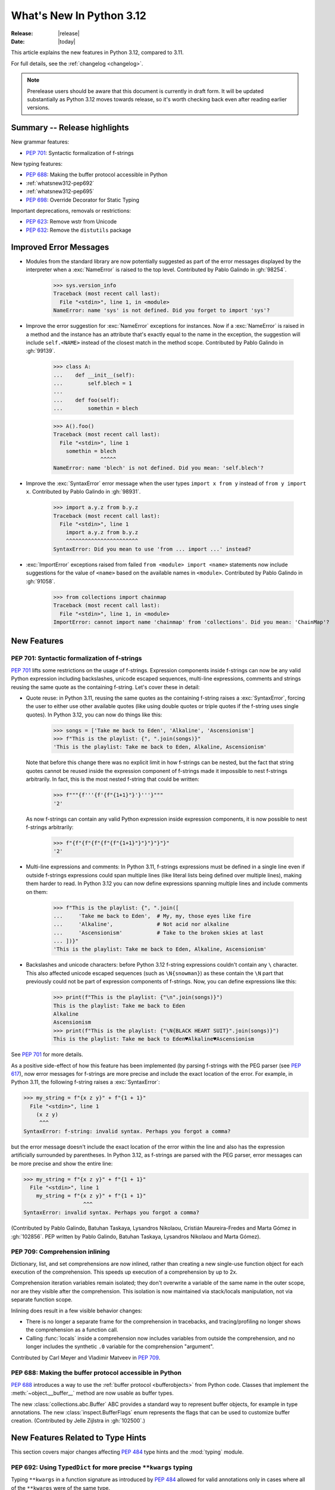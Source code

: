 
****************************
  What's New In Python 3.12
****************************

:Release: |release|
:Date: |today|

.. Rules for maintenance:

   * Anyone can add text to this document.  Do not spend very much time
   on the wording of your changes, because your text will probably
   get rewritten to some degree.

   * The maintainer will go through Misc/NEWS periodically and add
   changes; it's therefore more important to add your changes to
   Misc/NEWS than to this file.

   * This is not a complete list of every single change; completeness
   is the purpose of Misc/NEWS.  Some changes I consider too small
   or esoteric to include.  If such a change is added to the text,
   I'll just remove it.  (This is another reason you shouldn't spend
   too much time on writing your addition.)

   * If you want to draw your new text to the attention of the
   maintainer, add 'XXX' to the beginning of the paragraph or
   section.

   * It's OK to just add a fragmentary note about a change.  For
   example: "XXX Describe the transmogrify() function added to the
   socket module."  The maintainer will research the change and
   write the necessary text.

   * You can comment out your additions if you like, but it's not
   necessary (especially when a final release is some months away).

   * Credit the author of a patch or bugfix.   Just the name is
   sufficient; the e-mail address isn't necessary.

   * It's helpful to add the issue number as a comment:

   XXX Describe the transmogrify() function added to the socket
   module.
   (Contributed by P.Y. Developer in :gh:`12345`.)

   This saves the maintainer the effort of going through the VCS log when
   researching a change.

This article explains the new features in Python 3.12, compared to 3.11.

For full details, see the :ref:`changelog <changelog>`.

.. note::

   Prerelease users should be aware that this document is currently in draft
   form. It will be updated substantially as Python 3.12 moves towards release,
   so it's worth checking back even after reading earlier versions.


Summary -- Release highlights
=============================

.. This section singles out the most important changes in Python 3.12.
   Brevity is key.


.. PEP-sized items next.

New grammar features:

* :pep:`701`: Syntactic formalization of f-strings

New typing features:

* :pep:`688`: Making the buffer protocol accessible in Python

* :ref:`whatsnew312-pep692`

* :ref:`whatsnew312-pep695`

* :pep:`698`: Override Decorator for Static Typing

Important deprecations, removals or restrictions:

* :pep:`623`: Remove wstr from Unicode

* :pep:`632`: Remove the ``distutils`` package

Improved Error Messages
=======================

* Modules from the standard library are now potentially suggested as part of
  the error messages displayed by the interpreter when a :exc:`NameError` is
  raised to the top level. Contributed by Pablo Galindo in :gh:`98254`.

    >>> sys.version_info
    Traceback (most recent call last):
      File "<stdin>", line 1, in <module>
    NameError: name 'sys' is not defined. Did you forget to import 'sys'?

* Improve the error suggestion for :exc:`NameError` exceptions for instances.
  Now if a :exc:`NameError` is raised in a method and the instance has an
  attribute that's exactly equal to the name in the exception, the suggestion
  will include ``self.<NAME>`` instead of the closest match in the method
  scope. Contributed by Pablo Galindo in :gh:`99139`.

    >>> class A:
    ...    def __init__(self):
    ...        self.blech = 1
    ...
    ...    def foo(self):
    ...        somethin = blech

    >>> A().foo()
    Traceback (most recent call last):
      File "<stdin>", line 1
        somethin = blech
                   ^^^^^
    NameError: name 'blech' is not defined. Did you mean: 'self.blech'?


* Improve the :exc:`SyntaxError` error message when the user types ``import x
  from y`` instead of ``from y import x``. Contributed by Pablo Galindo in :gh:`98931`.

    >>> import a.y.z from b.y.z
    Traceback (most recent call last):
      File "<stdin>", line 1
        import a.y.z from b.y.z
        ^^^^^^^^^^^^^^^^^^^^^^^
    SyntaxError: Did you mean to use 'from ... import ...' instead?

* :exc:`ImportError` exceptions raised from failed ``from <module> import
  <name>`` statements now include suggestions for the value of ``<name>`` based on the
  available names in ``<module>``. Contributed by Pablo Galindo in :gh:`91058`.

    >>> from collections import chainmap
    Traceback (most recent call last):
      File "<stdin>", line 1, in <module>
    ImportError: cannot import name 'chainmap' from 'collections'. Did you mean: 'ChainMap'?


New Features
============

.. _whatsnew312-pep701:

PEP 701: Syntactic formalization of f-strings
---------------------------------------------

:pep:`701` lifts some restrictions on the usage of f-strings. Expression components
inside f-strings can now be any valid Python expression including backslashes,
unicode escaped sequences, multi-line expressions, comments and strings reusing the
same quote as the containing f-string. Let's cover these in detail:

* Quote reuse: in Python 3.11, reusing the same quotes as the containing f-string
  raises a :exc:`SyntaxError`, forcing the user to either use other available
  quotes (like using double quotes or triple quotes if the f-string uses single
  quotes). In Python 3.12, you can now do things like this:

    >>> songs = ['Take me back to Eden', 'Alkaline', 'Ascensionism']
    >>> f"This is the playlist: {", ".join(songs)}"
    'This is the playlist: Take me back to Eden, Alkaline, Ascensionism'

  Note that before this change there was no explicit limit in how f-strings can
  be nested, but the fact that string quotes cannot be reused inside the
  expression component of f-strings made it impossible to nest f-strings
  arbitrarily. In fact, this is the most nested f-string that could be written:

    >>> f"""{f'''{f'{f"{1+1}"}'}'''}"""
    '2'

  As now f-strings can contain any valid Python expression inside expression
  components, it is now possible to nest f-strings arbitrarily:

    >>> f"{f"{f"{f"{f"{f"{1+1}"}"}"}"}"}"
    '2'

* Multi-line expressions and comments: In Python 3.11, f-strings expressions
  must be defined in a single line even if outside f-strings expressions could
  span multiple lines (like literal lists being defined over multiple lines),
  making them harder to read. In Python 3.12 you can now define expressions
  spanning multiple lines and include comments on them:

    >>> f"This is the playlist: {", ".join([
    ...     'Take me back to Eden',  # My, my, those eyes like fire
    ...     'Alkaline',              # Not acid nor alkaline
    ...     'Ascensionism'           # Take to the broken skies at last
    ... ])}"
    'This is the playlist: Take me back to Eden, Alkaline, Ascensionism'

* Backslashes and unicode characters: before Python 3.12 f-string expressions
  couldn't contain any ``\`` character. This also affected unicode escaped
  sequences (such as ``\N{snowman}``) as these contain the ``\N`` part that
  previously could not be part of expression components of f-strings. Now, you
  can define expressions like this:

    >>> print(f"This is the playlist: {"\n".join(songs)}")
    This is the playlist: Take me back to Eden
    Alkaline
    Ascensionism
    >>> print(f"This is the playlist: {"\N{BLACK HEART SUIT}".join(songs)}")
    This is the playlist: Take me back to Eden♥Alkaline♥Ascensionism

See :pep:`701` for more details.

As a positive side-effect of how this feature has been implemented (by parsing f-strings
with the PEG parser (see :pep:`617`), now error messages for f-strings are more precise
and include the exact location of the error. For example, in Python 3.11, the following
f-string raises a :exc:`SyntaxError`:

.. code-block:: python

    >>> my_string = f"{x z y}" + f"{1 + 1}"
      File "<stdin>", line 1
        (x z y)
         ^^^
    SyntaxError: f-string: invalid syntax. Perhaps you forgot a comma?

but the error message doesn't include the exact location of the error within the line and
also has the expression artificially surrounded by parentheses. In Python 3.12, as f-strings
are parsed with the PEG parser, error messages can be more precise and show the entire line:

.. code-block:: python

    >>> my_string = f"{x z y}" + f"{1 + 1}"
      File "<stdin>", line 1
        my_string = f"{x z y}" + f"{1 + 1}"
                       ^^^
    SyntaxError: invalid syntax. Perhaps you forgot a comma?

(Contributed by Pablo Galindo, Batuhan Taskaya, Lysandros Nikolaou, Cristián
Maureira-Fredes and Marta Gómez in :gh:`102856`. PEP written by Pablo Galindo,
Batuhan Taskaya, Lysandros Nikolaou and Marta Gómez).

.. _whatsnew312-pep709:

PEP 709: Comprehension inlining
-------------------------------

Dictionary, list, and set comprehensions are now inlined, rather than creating a
new single-use function object for each execution of the comprehension. This
speeds up execution of a comprehension by up to 2x.

Comprehension iteration variables remain isolated; they don't overwrite a
variable of the same name in the outer scope, nor are they visible after the
comprehension. This isolation is now maintained via stack/locals manipulation,
not via separate function scope.

Inlining does result in a few visible behavior changes:

* There is no longer a separate frame for the comprehension in tracebacks,
  and tracing/profiling no longer shows the comprehension as a function call.
* Calling :func:`locals` inside a comprehension now includes variables
  from outside the comprehension, and no longer includes the synthetic ``.0``
  variable for the comprehension "argument".

Contributed by Carl Meyer and Vladimir Matveev in :pep:`709`.

PEP 688: Making the buffer protocol accessible in Python
--------------------------------------------------------

:pep:`688` introduces a way to use the :ref:`buffer protocol <bufferobjects>`
from Python code. Classes that implement the :meth:`~object.__buffer__` method
are now usable as buffer types.

The new :class:`collections.abc.Buffer` ABC provides a standard
way to represent buffer objects, for example in type annotations.
The new :class:`inspect.BufferFlags` enum represents the flags that
can be used to customize buffer creation.
(Contributed by Jelle Zijlstra in :gh:`102500`.)

New Features Related to Type Hints
==================================

This section covers major changes affecting :pep:`484` type hints and
the :mod:`typing` module.

.. _whatsnew312-pep692:

PEP 692: Using ``TypedDict`` for more precise ``**kwargs`` typing
-----------------------------------------------------------------

Typing ``**kwargs`` in a function signature as introduced by :pep:`484` allowed
for valid annotations only in cases where all of the ``**kwargs`` were of the
same type.

This PEP specifies a more precise way of typing ``**kwargs`` by relying on
typed dictionaries::

   from typing import TypedDict, Unpack

   class Movie(TypedDict):
     name: str
     year: int

   def foo(**kwargs: Unpack[Movie]): ...

See :pep:`692` for more details.

(Contributed by Franek Magiera in :gh:`103629`.)

PEP 698: Override Decorator for Static Typing
---------------------------------------------

A new decorator :func:`typing.override` has been added to the :mod:`typing`
module. It indicates to type checkers that the method is intended to override
a method in a superclass. This allows type checkers to catch mistakes where
a method that is intended to override something in a base class
does not in fact do so.

Example::

   from typing import override

   class Base:
     def get_color(self) -> str:
       return "blue"

   class GoodChild(Base):
     @override  # ok: overrides Base.get_color
     def get_color(self) -> str:
       return "yellow"

   class BadChild(Base):
     @override  # type checker error: does not override Base.get_color
     def get_colour(self) -> str:
       return "red"

(Contributed by Steven Troxler in :gh:`101561`.)

.. _whatsnew312-pep695:

PEP 695: Type Parameter Syntax
------------------------------

Generic classes and functions under :pep:`484` were declared using a verbose syntax
that left the scope of type parameters unclear and required explicit declarations of
variance.

:pep:`695` introduces a new, more compact and explicit way to create
:ref:`generic classes <generic-classes>` and :ref:`functions <generic-functions>`::

   def max[T](args: Iterable[T]) -> T:
       ...

   class list[T]:
       def __getitem__(self, index: int, /) -> T:
           ...

       def append(self, element: T) -> None:
           ...

In addition, the PEP introduces a new way to declare :ref:`type aliases <type-aliases>`
using the :keyword:`type` statement, which creates an instance of
:class:`~typing.TypeAliasType`::

   type Point = tuple[float, float]

Type aliases can also be :ref:`generic <generic-type-aliases>`::

   type Point[T] = tuple[T, T]

The new syntax allows declaring :class:`~typing.TypeVarTuple`
and :class:`~typing.ParamSpec` parameters, as well as :class:`~typing.TypeVar`
parameters with bounds or constraints::

   type IntFunc[**P] = Callable[P, int]  # ParamSpec
   type LabeledTuple[*Ts] = tuple[str, *Ts]  # TypeVarTuple
   type HashableSequence[T: Hashable] = Sequence[T]  # TypeVar with bound
   type IntOrStrSequence[T: (int, str)] = Sequence[T]  # TypeVar with constraints

The value of type aliases and the bound and constraints of type variables
created through this syntax are evaluated only on demand (see
:ref:`lazy-evaluation`). This means type aliases are able to refer to other
types defined later in the file.

Type parameters declared through a type parameter list are visible within the
scope of the declaration and any nested scopes, but not in the outer scope. For
example, they can be used in the type annotations for the methods of a generic
class or in the class body. However, they cannot be used in the module scope after
the class is defined. See :ref:`type-params` for a detailed description of the
runtime semantics of type parameters.

In order to support these scoping semantics, a new kind of scope is introduced,
the :ref:`annotation scope <annotation-scopes>`. Annotation scopes behave for the
most part like function scopes, but interact differently with enclosing class scopes.
In Python 3.13, :term:`annotations <annotation>` will also be evaluated in
annotation scopes.

See :pep:`695` for more details.

(PEP written by Eric Traut. Implementation by Jelle Zijlstra, Eric Traut,
and others in :gh:`103764`.)

Other Language Changes
======================

* Add :ref:`perf_profiling` through the new
  environment variable :envvar:`PYTHONPERFSUPPORT`,
  the new command-line option :option:`-X perf <-X>`,
  as well as the new :func:`sys.activate_stack_trampoline`,
  :func:`sys.deactivate_stack_trampoline`,
  and :func:`sys.is_stack_trampoline_active` APIs.
  (Design by Pablo Galindo. Contributed by Pablo Galindo and Christian Heimes
  with contributions from Gregory P. Smith [Google] and Mark Shannon
  in :gh:`96123`.)

* The extraction methods in :mod:`tarfile`, and :func:`shutil.unpack_archive`,
  have a new a *filter* argument that allows limiting tar features than may be
  surprising or dangerous, such as creating files outside the destination
  directory.
  See :ref:`tarfile-extraction-filter` for details.
  In Python 3.14, the default will switch to ``'data'``.
  (Contributed by Petr Viktorin in :pep:`706`.)

* :class:`types.MappingProxyType` instances are now hashable if the underlying
  mapping is hashable.
  (Contributed by Serhiy Storchaka in :gh:`87995`.)

* :class:`memoryview` now supports the half-float type (the "e" format code).
  (Contributed by Dong-hee Na and Antoine Pitrou in :gh:`90751`.)

* The parser now raises :exc:`SyntaxError` when parsing source code containing
  null bytes. (Contributed by Pablo Galindo in :gh:`96670`.)

* :func:`ast.parse` now raises :exc:`SyntaxError` instead of :exc:`ValueError`
  when parsing source code containing null bytes. (Contributed by Pablo Galindo
  in :gh:`96670`.)

* The Garbage Collector now runs only on the eval breaker mechanism of the
  Python bytecode evaluation loop instead of object allocations. The GC can
  also run when :c:func:`PyErr_CheckSignals` is called so C extensions that
  need to run for a long time without executing any Python code also have a
  chance to execute the GC periodically. (Contributed by Pablo Galindo in
  :gh:`97922`.)

* A backslash-character pair that is not a valid escape sequence now generates
  a :exc:`SyntaxWarning`, instead of :exc:`DeprecationWarning`.
  For example, ``re.compile("\d+\.\d+")`` now emits a :exc:`SyntaxWarning`
  (``"\d"`` is an invalid escape sequence), use raw strings for regular
  expression: ``re.compile(r"\d+\.\d+")``.
  In a future Python version, :exc:`SyntaxError` will eventually be raised,
  instead of :exc:`SyntaxWarning`.
  (Contributed by Victor Stinner in :gh:`98401`.)

* Octal escapes with value larger than ``0o377`` (ex: ``"\477"``), deprecated
  in Python 3.11, now produce a :exc:`SyntaxWarning`, instead of
  :exc:`DeprecationWarning`.
  In a future Python version they will be eventually a :exc:`SyntaxError`.
  (Contributed by Victor Stinner in :gh:`98401`.)

* All builtin and extension callables expecting boolean parameters now accept
  arguments of any type instead of just :class:`bool` and :class:`int`.
  (Contributed by Serhiy Storchaka in :gh:`60203`.)

* Variables used in the target part of comprehensions that are not stored to
  can now be used in assignment expressions (``:=``).
  For example, in ``[(b := 1) for a, b.prop in some_iter]``, the assignment to
  ``b`` is now allowed. Note that assigning to variables stored to in the target
  part of comprehensions (like ``a``) is still disallowed, as per :pep:`572`.
  (Contributed by Nikita Sobolev in :gh:`100581`.)

* :class:`slice` objects are now hashable, allowing them to be used as dict keys and
  set items. (Contributed by Will Bradshaw, Furkan Onder, and Raymond Hettinger in :gh:`101264`.)

* :func:`sum` now uses Neumaier summation to improve accuracy when summing
  floats or mixed ints and floats.
  (Contributed by Raymond Hettinger in :gh:`100425`.)

* Exceptions raised in a typeobject's ``__set_name__`` method are no longer
  wrapped by a :exc:`RuntimeError`. Context information is added to the
  exception as a :pep:`678` note. (Contributed by Irit Katriel in :gh:`77757`.)

* When a ``try-except*`` construct handles the entire :exc:`ExceptionGroup`
  and raises one other exception, that exception is no longer wrapped in an
  :exc:`ExceptionGroup`. Also changed in version 3.11.4. (Contributed by Irit
  Katriel in :gh:`103590`.)


New Modules
===========

* None yet.


Improved Modules
================

array
-----

* The :class:`array.array` class now supports subscripting, making it a
  :term:`generic type`. (Contributed by Jelle Zijlstra in :gh:`98658`.)

asyncio
-------

* The performance of writing to sockets in :mod:`asyncio` has been
  significantly improved. ``asyncio`` now avoids unnecessary copying when
  writing to sockets and uses :meth:`~socket.socket.sendmsg` if the platform
  supports it. (Contributed by Kumar Aditya in :gh:`91166`.)

* Added :func:`asyncio.eager_task_factory` and :func:`asyncio.create_eager_task_factory`
  functions to allow opting an event loop in to eager task execution,
  making some use-cases 2x to 5x faster.
  (Contributed by Jacob Bower & Itamar O in :gh:`102853`, :gh:`104140`, and :gh:`104138`)

* On Linux, :mod:`asyncio` uses :class:`~asyncio.PidfdChildWatcher` by default
  if :func:`os.pidfd_open` is available and functional instead of
  :class:`~asyncio.ThreadedChildWatcher`.
  (Contributed by Kumar Aditya in :gh:`98024`.)

* The child watcher classes :class:`~asyncio.MultiLoopChildWatcher`,
  :class:`~asyncio.FastChildWatcher`, :class:`~asyncio.AbstractChildWatcher`
  and :class:`~asyncio.SafeChildWatcher` are deprecated and
  will be removed in Python 3.14. It is recommended to not manually
  configure a child watcher as the event loop now uses the best available
  child watcher for each platform (:class:`~asyncio.PidfdChildWatcher`
  if supported and :class:`~asyncio.ThreadedChildWatcher` otherwise).
  (Contributed by Kumar Aditya in :gh:`94597`.)

* :func:`asyncio.set_child_watcher`, :func:`asyncio.get_child_watcher`,
  :meth:`asyncio.AbstractEventLoopPolicy.set_child_watcher` and
  :meth:`asyncio.AbstractEventLoopPolicy.get_child_watcher` are deprecated
  and will be removed in Python 3.14.
  (Contributed by Kumar Aditya in :gh:`94597`.)

* Add *loop_factory* parameter to :func:`asyncio.run` to allow specifying
  a custom event loop factory.
  (Contributed by Kumar Aditya in :gh:`99388`.)

* Add C implementation of :func:`asyncio.current_task` for 4x-6x speedup.
  (Contributed by Itamar Ostricher and Pranav Thulasiram Bhat in :gh:`100344`.)

* :func:`asyncio.iscoroutine` now returns ``False`` for generators as
  :mod:`asyncio` does not support legacy generator-based coroutines.
  (Contributed by Kumar Aditya in :gh:`102748`.)

* :func:`asyncio.wait` and :func:`asyncio.as_completed` now accepts generators
  yielding tasks.
  (Contributed by Kumar Aditya in :gh:`78530`.)

calendar
--------

* Add enums :data:`~calendar.Month` and :data:`~calendar.Day`.
  (Contributed by Prince Roshan in :gh:`103636`.)

csv
---

* Add :data:`~csv.QUOTE_NOTNULL` and :data:`~csv.QUOTE_STRINGS` flags to
  provide finer grained control of ``None`` and empty strings by
  :class:`~csv.writer` objects.

dis
---

* Pseudo instruction opcodes (which are used by the compiler but
  do not appear in executable bytecode) are now exposed in the
  :mod:`dis` module.
  :opcode:`HAVE_ARGUMENT` is still relevant to real opcodes,
  but it is not useful for pseudo instructions. Use the new
  :data:`~dis.hasarg` collection instead.
  (Contributed by Irit Katriel in :gh:`94216`.)

fractions
---------

* Objects of type :class:`fractions.Fraction` now support float-style
  formatting. (Contributed by Mark Dickinson in :gh:`100161`.)

inspect
-------

* Add :func:`inspect.markcoroutinefunction` to mark sync functions that return
  a :term:`coroutine` for use with :func:`inspect.iscoroutinefunction`.
  (Contributed Carlton Gibson in :gh:`99247`.)

* Add :func:`inspect.getasyncgenstate` and :func:`inspect.getasyncgenlocals`
  for determining the current state of asynchronous generators.
  (Contributed by Thomas Krennwallner in :issue:`35759`.)

* The performance of :func:`inspect.getattr_static` has been considerably
  improved. Most calls to the function should be at least 2x faster than they
  were in Python 3.11, and some may be 6x faster or more. (Contributed by Alex
  Waygood in :gh:`103193`.)

itertools
---------

* Added :class:`itertools.batched()` for collecting into even-sized
  tuples where the last batch may be shorter than the rest.
  (Contributed by Raymond Hettinger in :gh:`98363`.)

math
----

* Added :func:`math.sumprod` for computing a sum of products.
  (Contributed by Raymond Hettinger in :gh:`100485`.)

* Extended :func:`math.nextafter` to include a *steps* argument
  for moving up or down multiple steps at a time.
  (By Matthias Goergens, Mark Dickinson, and Raymond Hettinger in :gh:`94906`.)

os
--

* Add :data:`os.PIDFD_NONBLOCK` to open a file descriptor
  for a process with :func:`os.pidfd_open` in non-blocking mode.
  (Contributed by Kumar Aditya in :gh:`93312`.)

* :class:`os.DirEntry` now includes an :meth:`os.DirEntry.is_junction`
  method to check if the entry is a junction.
  (Contributed by Charles Machalow in :gh:`99547`.)

* Add :func:`os.listdrives`, :func:`os.listvolumes` and :func:`os.listmounts`
  functions on Windows for enumerating drives, volumes and mount points.
  (Contributed by Steve Dower in :gh:`102519`.)

* :func:`os.stat` and :func:`os.lstat` are now more accurate on Windows.
  The ``st_birthtime`` field will now be filled with the creation time
  of the file, and ``st_ctime`` is deprecated but still contains the
  creation time (but in the future will return the last metadata change,
  for consistency with other platforms). ``st_dev`` may be up to 64 bits
  and ``st_ino`` up to 128 bits depending on your file system, and
  ``st_rdev`` is always set to zero rather than incorrect values.
  Both functions may be significantly faster on newer releases of
  Windows. (Contributed by Steve Dower in :gh:`99726`.)

os.path
-------

* Add :func:`os.path.isjunction` to check if a given path is a junction.
  (Contributed by Charles Machalow in :gh:`99547`.)

* Add :func:`os.path.splitroot` to split a path into a triad
  ``(drive, root, tail)``. (Contributed by Barney Gale in :gh:`101000`.)

pathlib
-------

* Add support for subclassing :class:`pathlib.PurePath` and
  :class:`~pathlib.Path`, plus their Posix- and Windows-specific variants.
  Subclasses may override the :meth:`~pathlib.PurePath.with_segments` method
  to pass information between path instances.

* Add :meth:`~pathlib.Path.walk` for walking the directory trees and generating
  all file or directory names within them, similar to :func:`os.walk`.
  (Contributed by Stanislav Zmiev in :gh:`90385`.)

* Add *walk_up* optional parameter to :meth:`pathlib.PurePath.relative_to`
  to allow the insertion of ``..`` entries in the result; this behavior is
  more consistent with :func:`os.path.relpath`.
  (Contributed by Domenico Ragusa in :issue:`40358`.)

* Add :meth:`pathlib.Path.is_junction` as a proxy to :func:`os.path.isjunction`.
  (Contributed by Charles Machalow in :gh:`99547`.)

* Add *case_sensitive* optional parameter to :meth:`pathlib.Path.glob`,
  :meth:`pathlib.Path.rglob` and :meth:`pathlib.PurePath.match` for matching
  the path's case sensitivity, allowing for more precise control over the matching process.

pdb
---

* Add convenience variables to hold values temporarily for debug session
  and provide quick access to values like the current frame or the return
  value.
  (Contributed by Tian Gao in :gh:`103693`.)

random
------

* Added :func:`random.binomialvariate`.
  (Contributed by Raymond Hettinger in :gh:`81620`.)

* Added a default of ``lamb=1.0`` to :func:`random.expovariate`.
  (Contributed by Raymond Hettinger in :gh:`100234`.)

shutil
------

* :func:`shutil.make_archive` now passes the *root_dir* argument to custom
  archivers which support it.
  In this case it no longer temporarily changes the current working directory
  of the process to *root_dir* to perform archiving.
  (Contributed by Serhiy Storchaka in :gh:`74696`.)

* :func:`shutil.rmtree` now accepts a new argument *onexc* which is an
  error handler like *onerror* but which expects an exception instance
  rather than a *(typ, val, tb)* triplet. *onerror* is deprecated and
  will be removed in Python 3.14.
  (Contributed by Irit Katriel in :gh:`102828`.)

* :func:`shutil.which` now consults the *PATHEXT* environment variable to
  find matches within *PATH* on Windows even when the given *cmd* includes
  a directory component.
  (Contributed by Charles Machalow in :gh:`103179`.)

  :func:`shutil.which` will call ``NeedCurrentDirectoryForExePathW`` when
  querying for executables on Windows to determine if the current working
  directory should be prepended to the search path.
  (Contributed by Charles Machalow in :gh:`103179`.)

  :func:`shutil.which` will return a path matching the *cmd* with a component
  from ``PATHEXT`` prior to a direct match elsewhere in the search path on
  Windows.
  (Contributed by Charles Machalow in :gh:`103179`.)

sqlite3
-------

* Add a :ref:`command-line interface <sqlite3-cli>`.
  (Contributed by Erlend E. Aasland in :gh:`77617`.)

* Add the :attr:`~sqlite3.Connection.autocommit` attribute
  to :class:`~sqlite3.Connection`
  and the *autocommit* parameter to :func:`~sqlite3.connect`
  to control :pep:`249`-compliant
  :ref:`transaction handling <sqlite3-transaction-control-autocommit>`.
  (Contributed by Erlend E. Aasland in :gh:`83638`.)

* Add *entrypoint* keyword-only parameter to
  :meth:`~sqlite3.Connection.load_extension`,
  for overriding the SQLite extension entry point.
  (Contributed by Erlend E. Aasland in :gh:`103015`.)

* Add :meth:`~sqlite3.Connection.getconfig` and
  :meth:`~sqlite3.Connection.setconfig` to :class:`~sqlite3.Connection`
  to make configuration changes to a database connection.
  (Contributed by Erlend E. Aasland in :gh:`103489`.)

statistics
----------

* Extended :func:`statistics.correlation` to include as a ``ranked`` method
  for computing the Spearman correlation of ranked data.
  (Contributed by Raymond Hettinger in :gh:`95861`.)

sys
---

* Add :func:`sys.activate_stack_trampoline` and
  :func:`sys.deactivate_stack_trampoline` for activating and deactivating
  stack profiler trampolines,
  and :func:`sys.is_stack_trampoline_active` for querying if stack profiler
  trampolines are active.
  (Contributed by Pablo Galindo and Christian Heimes
  with contributions from Gregory P. Smith [Google] and Mark Shannon
  in :gh:`96123`.)

* Add :data:`sys.last_exc` which holds the last unhandled exception that
  was raised (for post-mortem debugging use cases). Deprecate the
  three fields that have the same information in its legacy form:
  :data:`sys.last_type`, :data:`sys.last_value` and :data:`sys.last_traceback`.
  (Contributed by Irit Katriel in :gh:`102778`.)

* :func:`sys._current_exceptions` now returns a mapping from thread-id to an
  exception instance, rather than to a ``(typ, exc, tb)`` tuple.
  (Contributed by Irit Katriel in :gh:`103176`.)

tempfile
--------

* The :class:`tempfile.NamedTemporaryFile` function has a new optional parameter
  *delete_on_close* (Contributed by Evgeny Zorin in :gh:`58451`.)
* :func:`tempfile.mkdtemp` now always returns an absolute path, even if the
  argument provided to the *dir* parameter is a relative path.

.. _whatsnew-typing-py312:

threading
---------

* Add :func:`threading.settrace_all_threads` and
  :func:`threading.setprofile_all_threads` that allow to set tracing and
  profiling functions in all running threads in addition to the calling one.
  (Contributed by Pablo Galindo in :gh:`93503`.)

tkinter
-------

* ``tkinter.Canvas.coords()`` now flattens its arguments.
  It now accepts not only coordinates as separate arguments
  (``x1, y1, x2, y2, ...``) and a sequence of coordinates
  (``[x1, y1, x2, y2, ...]``), but also coordinates grouped in pairs
  (``(x1, y1), (x2, y2), ...`` and ``[(x1, y1), (x2, y2), ...]``),
  like ``create_*()`` methods.
  (Contributed by Serhiy Storchaka in :gh:`94473`.)

tokenize
--------

* The :mod:`tokenize` module includes the changes introduced in :pep:`701`. (
  Contributed by Marta Gómez Macías and Pablo Galindo in :gh:`102856`.)
  See :ref:`whatsnew312-porting-to-python312` for more information on the
  changes to the :mod:`tokenize` module.

types
-----

* Add :func:`types.get_original_bases` to allow for further introspection of
  :ref:`user-defined-generics` when subclassed. (Contributed by
  James Hilton-Balfe and Alex Waygood in :gh:`101827`.)

typing
------

* :func:`isinstance` checks against
  :func:`runtime-checkable protocols <typing.runtime_checkable>` now use
  :func:`inspect.getattr_static` rather than :func:`hasattr` to lookup whether
  attributes exist. This means that descriptors and :meth:`~object.__getattr__`
  methods are no longer unexpectedly evaluated during ``isinstance()`` checks
  against runtime-checkable protocols. However, it may also mean that some
  objects which used to be considered instances of a runtime-checkable protocol
  may no longer be considered instances of that protocol on Python 3.12+, and
  vice versa. Most users are unlikely to be affected by this change.
  (Contributed by Alex Waygood in :gh:`102433`.)

* The members of a runtime-checkable protocol are now considered "frozen" at
  runtime as soon as the class has been created. Monkey-patching attributes
  onto a runtime-checkable protocol will still work, but will have no impact on
  :func:`isinstance` checks comparing objects to the protocol. For example::

      >>> from typing import Protocol, runtime_checkable
      >>> @runtime_checkable
      ... class HasX(Protocol):
      ...     x = 1
      ...
      >>> class Foo: ...
      ...
      >>> f = Foo()
      >>> isinstance(f, HasX)
      False
      >>> f.x = 1
      >>> isinstance(f, HasX)
      True
      >>> HasX.y = 2
      >>> isinstance(f, HasX)  # unchanged, even though HasX now also has a "y" attribute
      True

  This change was made in order to speed up ``isinstance()`` checks against
  runtime-checkable protocols.

* The performance profile of :func:`isinstance` checks against
  :func:`runtime-checkable protocols <typing.runtime_checkable>` has changed
  significantly. Most ``isinstance()`` checks against protocols with only a few
  members should be at least 2x faster than in 3.11, and some may be 20x
  faster or more. However, ``isinstance()`` checks against protocols with fourteen
  or more members may be slower than in Python 3.11. (Contributed by Alex
  Waygood in :gh:`74690` and :gh:`103193`.)

* All :data:`typing.TypedDict` and :data:`typing.NamedTuple` classes now have the
  ``__orig_bases__`` attribute. (Contributed by Adrian Garcia Badaracco in
  :gh:`103699`.)

* Add ``frozen_default`` parameter to :func:`typing.dataclass_transform`.
  (Contributed by Erik De Bonte in :gh:`99957`.)

unicodedata
-----------

* The Unicode database has been updated to version 15.0.0. (Contributed by
  Benjamin Peterson in :gh:`96734`).

unittest
--------

Added ``--durations`` command line option, showing the N slowest test cases::

  python3 -m unittest --durations=3 lib.tests.test_threading
  .....
  Slowest test durations
  ----------------------------------------------------------------------
  1.210s     test_timeout (Lib.test.test_threading.BarrierTests)
  1.003s     test_default_timeout (Lib.test.test_threading.BarrierTests)
  0.518s     test_timeout (Lib.test.test_threading.EventTests)

  (0.000 durations hidden.  Use -v to show these durations.)
  ----------------------------------------------------------------------
  Ran 158 tests in 9.869s

  OK (skipped=3)

(Contributed by Giampaolo Rodola in :issue:`4080`)

uuid
----

* Add a :ref:`command-line interface <uuid-cli>`.
  (Contributed by Adam Chhina in :gh:`88597`.)


Optimizations
=============

* Removed ``wstr`` and ``wstr_length`` members from Unicode objects.
  It reduces object size by 8 or 16 bytes on 64bit platform. (:pep:`623`)
  (Contributed by Inada Naoki in :gh:`92536`.)

* Added experimental support for using the BOLT binary optimizer in the build
  process, which improves performance by 1-5%.
  (Contributed by Kevin Modzelewski in :gh:`90536` and tuned by Dong-hee Na in :gh:`101525`)

* Speed up the regular expression substitution (functions :func:`re.sub` and
  :func:`re.subn` and corresponding :class:`!re.Pattern` methods) for
  replacement strings containing group references by 2--3 times.
  (Contributed by Serhiy Storchaka in :gh:`91524`.)

* Speed up :class:`asyncio.Task` creation by deferring expensive string formatting.
  (Contributed by Itamar O in :gh:`103793`.)

* The :func:`tokenize.tokenize` and :func:`tokenize.generate_tokens` functions are
  up to 64% faster as a side effect of the changes required to cover :pep:`701` in
  the :mod:`tokenize` module. (Contributed by Marta Gómez Macías and Pablo Galindo
  in :gh:`102856`.)

* Speed up :func:`super` method calls and attribute loads via the
  new :opcode:`LOAD_SUPER_ATTR` instruction. (Contributed by Carl Meyer and
  Vladimir Matveev in :gh:`103497`.)


CPython bytecode changes
========================

* Remove the :opcode:`LOAD_METHOD` instruction. It has been merged into
  :opcode:`LOAD_ATTR`. :opcode:`LOAD_ATTR` will now behave like the old
  :opcode:`LOAD_METHOD` instruction if the low bit of its oparg is set.
  (Contributed by Ken Jin in :gh:`93429`.)

* Remove the :opcode:`!JUMP_IF_FALSE_OR_POP` and :opcode:`!JUMP_IF_TRUE_OR_POP`
  instructions. (Contributed by Irit Katriel in :gh:`102859`.)

* Add the :opcode:`LOAD_FAST_AND_CLEAR` instruction as part of the
  implementation of :pep:`709`. (Contributed by Carl Meyer in :gh:`101441`.)

* Add the :opcode:`LOAD_FROM_DICT_OR_DEREF`, :opcode:`LOAD_FROM_DICT_OR_GLOBALS`,
  and :opcode:`LOAD_LOCALS` opcodes as part of the implementation of :pep:`695`.
  Remove the :opcode:`!LOAD_CLASSDEREF` opcode, which can be replaced with
  :opcode:`LOAD_LOCALS` plus :opcode:`LOAD_FROM_DICT_OR_DEREF`. (Contributed
  by Jelle Zijlstra in :gh:`103764`.)

* Add the :opcode:`LOAD_SUPER_ATTR` instruction. (Contributed by Carl Meyer and
  Vladimir Matveev in :gh:`103497`.)

Demos and Tools
===============

* Remove the ``Tools/demo/`` directory which contained old demo scripts. A copy
  can be found in the `old-demos project
  <https://github.com/gvanrossum/old-demos>`_.
  (Contributed by Victor Stinner in :gh:`97681`.)

* Remove outdated example scripts of the ``Tools/scripts/`` directory.
  A copy can be found in the `old-demos project
  <https://github.com/gvanrossum/old-demos>`_.
  (Contributed by Victor Stinner in :gh:`97669`.)


Deprecated
==========

* :class:`typing.Hashable` and :class:`typing.Sized` aliases for :class:`collections.abc.Hashable`
  and :class:`collections.abc.Sized`. (:gh:`94309`.)

* The :mod:`sqlite3` :ref:`default adapters and converters
  <sqlite3-default-converters>` are now deprecated.
  Instead, use the :ref:`sqlite3-adapter-converter-recipes`
  and tailor them to your needs.
  (Contributed by Erlend E. Aasland in :gh:`90016`.)

* In :meth:`~sqlite3.Cursor.execute`, :exc:`DeprecationWarning` is now emitted
  when :ref:`named placeholders <sqlite3-placeholders>` are used together with
  parameters supplied as a :term:`sequence` instead of as a :class:`dict`.
  Starting from Python 3.14, using named placeholders with parameters supplied
  as a sequence will raise a :exc:`~sqlite3.ProgrammingError`.
  (Contributed by Erlend E. Aasland in :gh:`101698`.)

* The 3-arg signatures (type, value, traceback) of :meth:`~coroutine.throw`,
  :meth:`~generator.throw` and :meth:`~agen.athrow` are deprecated and
  may be removed in a future version of Python. Use the single-arg versions
  of these functions instead. (Contributed by Ofey Chan in :gh:`89874`.)

* :exc:`DeprecationWarning` is now raised when ``__package__`` on a
  module differs from ``__spec__.parent`` (previously it was
  :exc:`ImportWarning`).
  (Contributed by Brett Cannon in :gh:`65961`.)

* The :meth:`~asyncio.get_event_loop` method of the
  default event loop policy now emits a :exc:`DeprecationWarning` if there
  is no current event loop set and it decides to create one.
  (Contributed by Serhiy Storchaka and Guido van Rossum in :gh:`100160`.)

* The :mod:`xml.etree.ElementTree` module now emits :exc:`DeprecationWarning`
  when testing the truth value of an :class:`xml.etree.ElementTree.Element`.
  Before, the Python implementation emitted :exc:`FutureWarning`, and the C
  implementation emitted nothing.

* In accordance with :pep:`699`, the ``ma_version_tag`` field in :c:type:`PyDictObject`
  is deprecated for extension modules. Accessing this field will generate a compiler
  warning at compile time. This field will be removed in Python 3.14.
  (Contributed by Ramvikrams and Kumar Aditya in :gh:`101193`. PEP by Ken Jin.)

* The ``st_ctime`` fields return by :func:`os.stat` and :func:`os.lstat` on
  Windows are deprecated. In a future release, they will contain the last
  metadata change time, consistent with other platforms. For now, they still
  contain the creation time, which is also available in the new ``st_birthtime``
  field. (Contributed by Steve Dower in :gh:`99726`.)

* The :data:`sys.last_type`, :data:`sys.last_value` and :data:`sys.last_traceback`
  fields are deprecated. Use :data:`sys.last_exc` instead.
  (Contributed by Irit Katriel in :gh:`102778`.)

* The *onerror* argument of :func:`shutil.rmtree` is deprecated as will be removed
  in Python 3.14. Use *onexc* instead. (Contributed by Irit Katriel in :gh:`102828`.)

* Extracting tar archives without specifying *filter* is deprecated until
  Python 3.14, when ``'data'`` filter will become the default.
  See :ref:`tarfile-extraction-filter` for details.

* ``calendar.January`` and ``calendar.February`` constants are deprecated and
  replaced by :data:`calendar.Month.JANUARY` and :data:`calendar.Month.FEBRUARY`.
  (Contributed by Prince Roshan in :gh:`103636`.)

* The bitwise inversion operator (``~``) on bool is deprecated. It will throw an
  error in Python 3.14. Use ``not`` for logical negation of bools instead.
  In the rare case that you really need the bitwise inversion of the underlying
  ``int``, convert to int explicitly with ``~int(x)``. (Contributed by Tim Hoffmann
  in :gh:`103487`.)

* :class:`datetime.datetime`'s
  :meth:`~datetime.datetime.utcnow` and
  :meth:`~datetime.datetime.utcfromtimestamp` are deprecated and will be
  removed in a future version. Instead, use timezone-aware objects to represent
  datetimes in UTC: respectively, call
  :meth:`~datetime.datetime.now` and
  :meth:`~datetime.datetime.fromtimestamp`  with the *tz* parameter set to
  :attr:`datetime.UTC`.
  (Contributed by Paul Ganssle in :gh:`103857`.)

Pending Removal in Python 3.13
------------------------------

The following modules and APIs have been deprecated in earlier Python releases,
and will be removed in Python 3.13.

Modules (see :pep:`594`):

* :mod:`!aifc`
* :mod:`!audioop`
* :mod:`!cgi`
* :mod:`!cgitb`
* :mod:`!chunk`
* :mod:`!crypt`
* :mod:`!imghdr`
* :mod:`!mailcap`
* :mod:`!msilib`
* :mod:`!nis`
* :mod:`!nntplib`
* :mod:`!ossaudiodev`
* :mod:`!pipes`
* :mod:`!sndhdr`
* :mod:`!spwd`
* :mod:`!sunau`
* :mod:`!telnetlib`
* :mod:`!uu`
* :mod:`!xdrlib`

APIs:

* :class:`!configparser.LegacyInterpolation` (:gh:`90765`)
* :func:`locale.getdefaultlocale` (:gh:`90817`)
* ``locale.resetlocale()`` (:gh:`90817`)
* :meth:`!turtle.RawTurtle.settiltangle` (:gh:`50096`)
* :func:`!unittest.findTestCases` (:gh:`50096`)
* :func:`!unittest.getTestCaseNames` (:gh:`50096`)
* :func:`!unittest.makeSuite` (:gh:`50096`)
* :meth:`!unittest.TestProgram.usageExit` (:gh:`67048`)
* :class:`!webbrowser.MacOSX` (:gh:`86421`)
* :class:`classmethod` descriptor chaining (:gh:`89519`)

Pending Removal in Python 3.14
------------------------------

* Deprecated the following :mod:`importlib.abc` classes, scheduled for removal in
  Python 3.14:

  * :class:`!importlib.abc.ResourceReader`
  * :class:`!importlib.abc.Traversable`
  * :class:`!importlib.abc.TraversableResources`

  Use :mod:`importlib.resources.abc` classes instead:

  * :class:`importlib.resources.abc.Traversable`
  * :class:`importlib.resources.abc.TraversableResources`

  (Contributed by Jason R. Coombs and Hugo van Kemenade in :gh:`93963`.)

* Deprecated :class:`collections.abc.ByteString`.
  Prefer :class:`Sequence` or :class:`collections.abc.Buffer`.
  For use in typing, prefer a union, like ``bytes | bytearray``, or :class:`collections.abc.Buffer`.
  (Contributed by Shantanu Jain in :gh:`91896`.)

* :class:`typing.ByteString`, deprecated since Python 3.9, now causes a
  :exc:`DeprecationWarning` to be emitted when it is used.

* Creating immutable types (:data:`Py_TPFLAGS_IMMUTABLETYPE`) with mutable
  bases using the C API.

* Deprecated the *isdst* parameter in :func:`email.utils.localtime`.
  (Contributed by Alan Williams in :gh:`72346`.)

* ``__package__`` and ``__cached__`` will cease to be set or taken
  into consideration by the import system (:gh:`97879`).

* Testing the truth value of an :class:`xml.etree.ElementTree.Element`
  is deprecated and will raise an exception in Python 3.14.

* The default :mod:`multiprocessing` start method will change to a safer one on
  Linux, BSDs, and other non-macOS POSIX platforms where ``'fork'`` is currently
  the default (:gh:`84559`). Adding a runtime warning about this was deemed too
  disruptive as the majority of code is not expected to care. Use the
  :func:`~multiprocessing.get_context` or
  :func:`~multiprocessing.set_start_method` APIs to explicitly specify when
  your code *requires* ``'fork'``.  See :ref:`multiprocessing-start-methods`.

* :mod:`pty` has two undocumented ``master_open()`` and ``slave_open()``
  functions that have been deprecated since Python 2 but only gained a
  proper :exc:`DeprecationWarning` in 3.12. Remove them in 3.14.

* :mod:`itertools` had undocumented, inefficient, historically buggy,
  and inconsistent support for copy, deepcopy, and pickle operations.
  This will be removed in 3.14 for a significant reduction in code
  volume and maintenance burden.
  (Contributed by Raymond Hettinger in :gh:`101588`.)

* Accessing ``co_lnotab`` was deprecated in :pep:`626` since 3.10
  and was planned to be removed in 3.12
  but it only got a proper :exc:`DeprecationWarning` in 3.12.
  May be removed in 3.14.
  (Contributed by Nikita Sobolev in :gh:`101866`.)

* The *onerror* argument of :func:`shutil.rmtree` is deprecated in 3.12,
  and will be removed in 3.14.

* The *type*, *choices*, and *metavar* parameters
  of :class:`!argparse.BooleanOptionalAction` are deprecated
  and will be removed in 3.14.
  (Contributed by Nikita Sobolev in :gh:`92248`.)

* :func:`pkgutil.find_loader` and :func:`pkgutil.get_loader`
  now raise :exc:`DeprecationWarning`;
  use :func:`importlib.util.find_spec` instead.
  (Contributed by Nikita Sobolev in :gh:`97850`.)

* The following :mod:`ast` features have been deprecated in documentation since
  Python 3.8, now cause a :exc:`DeprecationWarning` to be emitted at runtime
  when they are accessed or used, and will be removed in Python 3.14:

  * :class:`!ast.Num`
  * :class:`!ast.Str`
  * :class:`!ast.Bytes`
  * :class:`!ast.NameConstant`
  * :class:`!ast.Ellipsis`

  Use :class:`ast.Constant` instead.
  (Contributed by Serhiy Storchaka in :gh:`90953`.)

Pending Removal in Future Versions
----------------------------------

The following APIs were deprecated in earlier Python versions and will be removed,
although there is currently no date scheduled for their removal.

* :class:`typing.Text` (:gh:`92332`)

* Currently Python accepts numeric literals immediately followed by keywords,
  for example ``0in x``, ``1or x``, ``0if 1else 2``.  It allows confusing
  and ambiguous expressions like ``[0x1for x in y]`` (which can be
  interpreted as ``[0x1 for x in y]`` or ``[0x1f or x in y]``).
  A syntax warning is raised if the numeric literal is
  immediately followed by one of keywords :keyword:`and`, :keyword:`else`,
  :keyword:`for`, :keyword:`if`, :keyword:`in`, :keyword:`is` and :keyword:`or`.
  In a future release it will be changed to a syntax error. (:gh:`87999`)


Removed
=======

* Remove the ``distutils`` package. It was deprecated in Python 3.10 by
  :pep:`632` "Deprecate distutils module". For projects still using
  ``distutils`` and cannot be updated to something else, the ``setuptools``
  project can be installed: it still provides ``distutils``.
  (Contributed by Victor Stinner in :gh:`92584`.)

* Remove the bundled setuptools wheel from :mod:`ensurepip`,
  and stop installing setuptools in environments created by :mod:`venv`.

  ``pip (>= 22.1)`` does not require setuptools to be installed in the
  environment. ``setuptools``-based (and ``distutils``-based) packages
  can still be used with ``pip install``, since pip will provide
  ``setuptools`` in the build environment it uses for building a
  package.

  ``easy_install``, ``pkg_resources``, ``setuptools`` and ``distutils``
  are no longer provided by default in environments created with
  ``venv`` or bootstrapped with ``ensurepip``, since they are part of
  the ``setuptools`` package. For projects relying on these at runtime,
  the ``setuptools`` project should be declared as a dependency and
  installed separately (typically, using pip).

  (Contributed by Pradyun Gedam in :gh:`95299`.)

* Removed many old deprecated :mod:`unittest` features:

  - A number of :class:`~unittest.TestCase` method aliases:

    ============================ =============================== ===============
       Deprecated alias           Method Name                     Deprecated in
    ============================ =============================== ===============
     ``failUnless``               :meth:`.assertTrue`             3.1
     ``failIf``                   :meth:`.assertFalse`            3.1
     ``failUnlessEqual``          :meth:`.assertEqual`            3.1
     ``failIfEqual``              :meth:`.assertNotEqual`         3.1
     ``failUnlessAlmostEqual``    :meth:`.assertAlmostEqual`      3.1
     ``failIfAlmostEqual``        :meth:`.assertNotAlmostEqual`   3.1
     ``failUnlessRaises``         :meth:`.assertRaises`           3.1
     ``assert_``                  :meth:`.assertTrue`             3.2
     ``assertEquals``             :meth:`.assertEqual`            3.2
     ``assertNotEquals``          :meth:`.assertNotEqual`         3.2
     ``assertAlmostEquals``       :meth:`.assertAlmostEqual`      3.2
     ``assertNotAlmostEquals``    :meth:`.assertNotAlmostEqual`   3.2
     ``assertRegexpMatches``      :meth:`.assertRegex`            3.2
     ``assertRaisesRegexp``       :meth:`.assertRaisesRegex`      3.2
     ``assertNotRegexpMatches``   :meth:`.assertNotRegex`         3.5
    ============================ =============================== ===============

    You can use https://github.com/isidentical/teyit to automatically modernise
    your unit tests.

  - Undocumented and broken :class:`~unittest.TestCase` method
    ``assertDictContainsSubset`` (deprecated in Python 3.2).

  - Undocumented :meth:`TestLoader.loadTestsFromModule
    <unittest.TestLoader.loadTestsFromModule>` parameter *use_load_tests*
    (deprecated and ignored since Python 3.2).

  - An alias of the :class:`~unittest.TextTestResult` class:
    ``_TextTestResult`` (deprecated in Python 3.2).

  (Contributed by Serhiy Storchaka in :issue:`45162`.)

* Several names deprecated in the :mod:`configparser` way back in 3.2 have
  been removed per :gh:`89336`:

  * :class:`configparser.ParsingError` no longer has a ``filename`` attribute
    or argument. Use the ``source`` attribute and argument instead.
  * :mod:`configparser` no longer has a ``SafeConfigParser`` class. Use the
    shorter :class:`~configparser.ConfigParser` name instead.
  * :class:`configparser.ConfigParser` no longer has a ``readfp`` method.
    Use :meth:`~configparser.ConfigParser.read_file` instead.

* The following undocumented :mod:`sqlite3` features, deprecated in Python
  3.10, are now removed:

  * ``sqlite3.enable_shared_cache()``
  * ``sqlite3.OptimizedUnicode``

  If a shared cache must be used, open the database in URI mode using the
  ``cache=shared`` query parameter.

  The ``sqlite3.OptimizedUnicode`` text factory has been an alias for
  :class:`str` since Python 3.3. Code that previously set the text factory to
  ``OptimizedUnicode`` can either use ``str`` explicitly, or rely on the
  default value which is also ``str``.

  (Contributed by Erlend E. Aasland in :gh:`92548`.)

* ``smtpd`` has been removed according to the schedule in :pep:`594`,
  having been deprecated in Python 3.4.7 and 3.5.4.
  Use aiosmtpd_ PyPI module or any other
  :mod:`asyncio`-based server instead.
  (Contributed by Oleg Iarygin in :gh:`93243`.)

.. _aiosmtpd: https://pypi.org/project/aiosmtpd/

* ``asynchat`` and ``asyncore`` have been removed
  according to the schedule in :pep:`594`,
  having been deprecated in Python 3.6.
  Use :mod:`asyncio` instead.
  (Contributed by Nikita Sobolev in :gh:`96580`.)

* Remove ``io.OpenWrapper`` and ``_pyio.OpenWrapper``, deprecated in Python
  3.10: just use :func:`open` instead. The :func:`open` (:func:`io.open`)
  function is a built-in function. Since Python 3.10, :func:`!_pyio.open` is
  also a static method.
  (Contributed by Victor Stinner in :gh:`94169`.)

* Remove the :func:`!ssl.RAND_pseudo_bytes` function, deprecated in Python 3.6:
  use :func:`os.urandom` or :func:`ssl.RAND_bytes` instead.
  (Contributed by Victor Stinner in :gh:`94199`.)

* :mod:`gzip`: Remove the ``filename`` attribute of :class:`gzip.GzipFile`,
  deprecated since Python 2.6, use the :attr:`~gzip.GzipFile.name` attribute
  instead. In write mode, the ``filename`` attribute added ``'.gz'`` file
  extension if it was not present.
  (Contributed by Victor Stinner in :gh:`94196`.)

* Remove the :func:`!ssl.match_hostname` function.
  It was deprecated in Python 3.7. OpenSSL performs
  hostname matching since Python 3.7, Python no longer uses the
  :func:`!ssl.match_hostname` function.
  (Contributed by Victor Stinner in :gh:`94199`.)

* Remove the :func:`!locale.format` function, deprecated in Python 3.7:
  use :func:`locale.format_string` instead.
  (Contributed by Victor Stinner in :gh:`94226`.)

* :mod:`hashlib`: Remove the pure Python implementation of
  :func:`hashlib.pbkdf2_hmac()`, deprecated in Python 3.10. Python 3.10 and
  newer requires OpenSSL 1.1.1 (:pep:`644`): this OpenSSL version provides
  a C implementation of :func:`~hashlib.pbkdf2_hmac()` which is faster.
  (Contributed by Victor Stinner in :gh:`94199`.)

* :mod:`xml.etree.ElementTree`: Remove the ``ElementTree.Element.copy()`` method of the
  pure Python implementation, deprecated in Python 3.10, use the
  :func:`copy.copy` function instead.  The C implementation of :mod:`xml.etree.ElementTree`
  has no ``copy()`` method, only a ``__copy__()`` method.
  (Contributed by Victor Stinner in :gh:`94383`.)

* :mod:`zipimport`: Remove ``find_loader()`` and ``find_module()`` methods,
  deprecated in Python 3.10: use the ``find_spec()`` method instead.  See
  :pep:`451` for the rationale.
  (Contributed by Victor Stinner in :gh:`94379`.)

* Remove the :func:`!ssl.wrap_socket` function, deprecated in Python 3.7:
  instead, create a :class:`ssl.SSLContext` object and call its
  :class:`ssl.SSLContext.wrap_socket` method. Any package that still uses
  :func:`!ssl.wrap_socket` is broken and insecure. The function neither sends a
  SNI TLS extension nor validates server hostname. Code is subject to `CWE-295
  <https://cwe.mitre.org/data/definitions/295.html>`_: Improper Certificate
  Validation.
  (Contributed by Victor Stinner in :gh:`94199`.)

* Many previously deprecated cleanups in :mod:`importlib` have now been
  completed:

  * References to, and support for :meth:`!module_repr()` has been removed.
    (Contributed by Barry Warsaw in :gh:`97850`.)

  * ``importlib.util.set_package`` has been removed. (Contributed by Brett
    Cannon in :gh:`65961`.)

  * Support for ``find_loader()`` and ``find_module()`` APIs have been
    removed.  (Contributed by Barry Warsaw in :gh:`98040`.)

  * ``importlib.abc.Finder``, ``pkgutil.ImpImporter``, and ``pkgutil.ImpLoader``
    have been removed.  (Contributed by Barry Warsaw in :gh:`98040`.)

  * The :mod:`!imp` module has been removed.  (Contributed by Barry Warsaw in
    :gh:`98040`.)

  * Replace removed :mod:`!imp` functions with :mod:`importlib` functions:

    =================================  =======================================
       imp                                importlib
    =================================  =======================================
    ``imp.NullImporter``               Insert ``None`` into ``sys.path_importer_cache``
    ``imp.cache_from_source()``        :func:`importlib.util.cache_from_source`
    ``imp.find_module()``              :func:`importlib.util.find_spec`
    ``imp.get_magic()``                :attr:`importlib.util.MAGIC_NUMBER`
    ``imp.get_suffixes()``             :attr:`importlib.machinery.SOURCE_SUFFIXES`, :attr:`importlib.machinery.EXTENSION_SUFFIXES`, and :attr:`importlib.machinery.BYTECODE_SUFFIXES`
    ``imp.get_tag()``                  :attr:`sys.implementation.cache_tag <sys.implementation>`
    ``imp.load_module()``              :func:`importlib.import_module`
    ``imp.new_module(name)``           ``types.ModuleType(name)``
    ``imp.reload()``                   :func:`importlib.reload`
    ``imp.source_from_cache()``        :func:`importlib.util.source_from_cache`
    =================================  =======================================

  * Replace ``imp.load_source()`` with::

        import importlib.util
        import importlib.machinery

        def load_source(modname, filename):
            loader = importlib.machinery.SourceFileLoader(modname, filename)
            spec = importlib.util.spec_from_file_location(modname, filename, loader=loader)
            module = importlib.util.module_from_spec(spec)
            # The module is always executed and not cached in sys.modules.
            # Uncomment the following line to cache the module.
            # sys.modules[module.__name__] = module
            loader.exec_module(module)
            return module

  * Removed :mod:`!imp` functions and attributes with no replacements:

    * undocumented functions:

      * ``imp.init_builtin()``
      * ``imp.load_compiled()``
      * ``imp.load_dynamic()``
      * ``imp.load_package()``

    * ``imp.lock_held()``, ``imp.acquire_lock()``, ``imp.release_lock()``:
      the locking scheme has changed in Python 3.3 to per-module locks.
    * ``imp.find_module()`` constants: ``SEARCH_ERROR``, ``PY_SOURCE``,
      ``PY_COMPILED``, ``C_EXTENSION``, ``PY_RESOURCE``, ``PKG_DIRECTORY``,
      ``C_BUILTIN``, ``PY_FROZEN``, ``PY_CODERESOURCE``, ``IMP_HOOK``.

* Removed the ``suspicious`` rule from the documentation Makefile, and
  removed ``Doc/tools/rstlint.py``, both in favor of `sphinx-lint
  <https://github.com/sphinx-contrib/sphinx-lint>`_.
  (Contributed by Julien Palard in :gh:`98179`.)

* Remove the *keyfile* and *certfile* parameters from the
  :mod:`ftplib`, :mod:`imaplib`, :mod:`poplib` and :mod:`smtplib` modules,
  and the *key_file*, *cert_file* and *check_hostname* parameters from the
  :mod:`http.client` module,
  all deprecated since Python 3.6. Use the *context* parameter
  (*ssl_context* in :mod:`imaplib`) instead.
  (Contributed by Victor Stinner in :gh:`94172`.)

* :mod:`ftplib`: Remove the ``FTP_TLS.ssl_version`` class attribute: use the
  *context* parameter instead.
  (Contributed by Victor Stinner in :gh:`94172`.)

* Remove support for obsolete browsers from :mod:`webbrowser`.
  Removed browsers include: Grail, Mosaic, Netscape, Galeon, Skipstone,
  Iceape, Firebird, and Firefox versions 35 and below (:gh:`102871`).


.. _whatsnew312-porting-to-python312:

Porting to Python 3.12
======================

This section lists previously described changes and other bugfixes
that may require changes to your code.

Changes in the Python API
-------------------------

* More strict rules are now applied for numerical group references and
  group names in regular expressions.
  Only sequence of ASCII digits is now accepted as a numerical reference.
  The group name in bytes patterns and replacement strings can now only
  contain ASCII letters and digits and underscore.
  (Contributed by Serhiy Storchaka in :gh:`91760`.)

* Removed ``randrange()`` functionality deprecated since Python 3.10.  Formerly,
  ``randrange(10.0)`` losslessly converted to ``randrange(10)``. Now, it raises a
  :exc:`TypeError`. Also, the exception raised for non-integral values such as
  ``randrange(10.5)`` or ``randrange('10')`` has been changed from :exc:`ValueError` to
  :exc:`TypeError`.  This also prevents bugs where ``randrange(1e25)`` would silently
  select from a larger range than ``randrange(10**25)``.
  (Originally suggested by Serhiy Storchaka :gh:`86388`.)

* :class:`argparse.ArgumentParser` changed encoding and error handler
  for reading arguments from file (e.g. ``fromfile_prefix_chars`` option)
  from default text encoding (e.g. :func:`locale.getpreferredencoding(False) <locale.getpreferredencoding>`)
  to :term:`filesystem encoding and error handler`.
  Argument files should be encoded in UTF-8 instead of ANSI Codepage on Windows.

* Removed the ``asyncore``-based ``smtpd`` module deprecated in Python 3.4.7
  and 3.5.4.  A recommended replacement is the
  :mod:`asyncio`-based aiosmtpd_ PyPI module.

* :func:`shlex.split`: Passing ``None`` for *s* argument now raises an
  exception, rather than reading :data:`sys.stdin`. The feature was deprecated
  in Python 3.9.
  (Contributed by Victor Stinner in :gh:`94352`.)

* The :mod:`os` module no longer accepts bytes-like paths, like
  :class:`bytearray` and :class:`memoryview` types: only the exact
  :class:`bytes` type is accepted for bytes strings.
  (Contributed by Victor Stinner in :gh:`98393`.)

* :func:`syslog.openlog` and :func:`syslog.closelog` now fail if used in subinterpreters.
  :func:`syslog.syslog` may still be used in subinterpreters,
  but now only if :func:`syslog.openlog` has already been called in the main interpreter.
  These new restrictions do not apply to the main interpreter,
  so only a very small set of users might be affected.
  This change helps with interpreter isolation.  Furthermore, :mod:`syslog` is a wrapper
  around process-global resources, which are best managed from the main interpreter.
  (Contributed by Dong-hee Na in :gh:`99127`.)

* The undocumented locking behavior of :func:`~functools.cached_property`
  is removed, because it locked across all instances of the class, leading to high
  lock contention. This means that a cached property getter function could now run
  more than once for a single instance, if two threads race. For most simple
  cached properties (e.g. those that are idempotent and simply calculate a value
  based on other attributes of the instance) this will be fine.  If
  synchronization is needed, implement locking within the cached property getter
  function or around multi-threaded access points.

* :func:`sys._current_exceptions` now returns a mapping from thread-id to an
  exception instance, rather than to a ``(typ, exc, tb)`` tuple.
  (Contributed by Irit Katriel in :gh:`103176`.)

* When extracting tar files using :mod:`tarfile` or
  :func:`shutil.unpack_archive`, pass the *filter* argument to limit features
  that may be surprising or dangerous.
  See :ref:`tarfile-extraction-filter` for details.

* The output of the :func:`tokenize.tokenize` and :func:`tokenize.generate_tokens`
  functions is now changed due to the changes introduced in :pep:`701`. This
  means that ``STRING`` tokens are not emitted any more for f-strings and the
  tokens described in :pep:`701` are now produced instead: ``FSTRING_START``,
  ``FSRING_MIDDLE`` and ``FSTRING_END`` are now emitted for f-string "string"
  parts in addition to the appropriate tokens for the tokenization in the
  expression components. For example for the f-string ``f"start {1+1} end"``
  the old version of the tokenizer emitted::

    1,0-1,18:           STRING         'f"start {1+1} end"'

  while the new version emits::

      1,0-1,2:            FSTRING_START  'f"'
      1,2-1,8:            FSTRING_MIDDLE 'start '
      1,8-1,9:            OP             '{'
      1,9-1,10:           NUMBER         '1'
      1,10-1,11:          OP             '+'
      1,11-1,12:          NUMBER         '1'
      1,12-1,13:          OP             '}'
      1,13-1,17:          FSTRING_MIDDLE ' end'
      1,17-1,18:          FSTRING_END    '"'

  Additionally, there may be some minor behavioral changes as a consecuence of the
  changes required to support :pep:`701`. Some of these changes include:

  * The ``type`` attribute of the tokens emitted when tokenizing some invalid Python
    characters such as ``!`` has changed from ``ERRORTOKEN`` to ``OP``.

  * Incomplete single-line strings now also raise :exc:`tokenize.TokenError` as incomplete
    multiline strings do.

  * Some incomplete or invalid Python code now raises :exc:`tokenize.TokenError` instead of
    returning arbitrary ``ERRORTOKEN`` tokens when tokenizing it.

  * Mixing tabs and spaces as indentation in the same file is not supported anymore and will
    raise a :exc:`TabError`.

Build Changes
=============

* Python no longer uses ``setup.py`` to build shared C extension modules.
  Build parameters like headers and libraries are detected in ``configure``
  script. Extensions are built by ``Makefile``. Most extensions use
  ``pkg-config`` and fall back to manual detection.
  (Contributed by Christian Heimes in :gh:`93939`.)

* ``va_start()`` with two parameters, like ``va_start(args, format),``
  is now required to build Python.
  ``va_start()`` is no longer called with a single parameter.
  (Contributed by Kumar Aditya in :gh:`93207`.)

* CPython now uses the ThinLTO option as the default link time optimization policy
  if the Clang compiler accepts the flag.
  (Contributed by Dong-hee Na in :gh:`89536`.)

* Add ``COMPILEALL_OPTS`` variable in Makefile to override :mod:`compileall`
  options (default: ``-j0``) in ``make install``. Also merged the 3
  ``compileall`` commands into a single command to build .pyc files for all
  optimization levels (0, 1, 2) at once.
  (Contributed by Victor Stinner in :gh:`99289`.)

* Add platform triplets for 64-bit LoongArch:

  * loongarch64-linux-gnusf
  * loongarch64-linux-gnuf32
  * loongarch64-linux-gnu

  (Contributed by Zhang Na in :gh:`90656`.)

* ``PYTHON_FOR_REGEN`` now require Python 3.10 or newer.

* Autoconf 2.71 and aclocal 1.16.4 is now required to regenerate
  :file:`!configure`.
  (Contributed by Christian Heimes in :gh:`89886`.)


C API Changes
=============

New Features
------------


* :pep:`697`: Introduced the :ref:`Unstable C API tier <unstable-c-api>`,
  intended for low-level tools like debuggers and JIT compilers.
  This API may change in each minor release of CPython without deprecation
  warnings.
  Its contents are marked by the ``PyUnstable_`` prefix in names.

  Code object constructors:

  - ``PyUnstable_Code_New()`` (renamed from ``PyCode_New``)
  - ``PyUnstable_Code_NewWithPosOnlyArgs()`` (renamed from ``PyCode_NewWithPosOnlyArgs``)

  Extra storage for code objects (:pep:`523`):

  - ``PyUnstable_Eval_RequestCodeExtraIndex()`` (renamed from ``_PyEval_RequestCodeExtraIndex``)
  - ``PyUnstable_Code_GetExtra()`` (renamed from ``_PyCode_GetExtra``)
  - ``PyUnstable_Code_SetExtra()`` (renamed from ``_PyCode_SetExtra``)

  The original names will continue to be available until the respective
  API changes.

  (Contributed by Petr Viktorin in :gh:`101101`.)

* :pep:`697`: Added API for extending types whose instance memory layout is
  opaque:

  - :c:member:`PyType_Spec.basicsize` can be zero or negative to specify
    inheriting or extending the base class size.
  - :c:func:`PyObject_GetTypeData` and :c:func:`PyType_GetTypeDataSize`
    added to allow access to subclass-specific instance data.
  - :const:`Py_TPFLAGS_ITEMS_AT_END` and :c:func:`PyObject_GetItemData`
    added to allow safely extending certain variable-sized types, including
    :c:var:`PyType_Type`.
  - :c:macro:`Py_RELATIVE_OFFSET` added to allow defining
    :c:type:`members <PyMemberDef>` in terms of a subclass-specific struct.

  (Contributed by Petr Viktorin in :gh:`103509`.)

* Added the new :ref:`limited C API <limited-c-api>` function :c:func:`PyType_FromMetaclass`,
  which generalizes the existing :c:func:`PyType_FromModuleAndSpec` using
  an additional metaclass argument.
  (Contributed by Wenzel Jakob in :gh:`93012`.)

* API for creating objects that can be called using
  :ref:`the vectorcall protocol <vectorcall>` was added to the
  :ref:`Limited API <stable>`:

  * :const:`Py_TPFLAGS_HAVE_VECTORCALL`
  * :c:func:`PyVectorcall_NARGS`
  * :c:func:`PyVectorcall_Call`
  * :c:type:`vectorcallfunc`

  The :const:`Py_TPFLAGS_HAVE_VECTORCALL` flag is now removed from a class
  when the class's :py:meth:`~object.__call__` method is reassigned.
  This makes vectorcall safe to use with mutable types (i.e. heap types
  without the immutable flag, :const:`Py_TPFLAGS_IMMUTABLETYPE`).
  Mutable types that do not override :c:member:`~PyTypeObject.tp_call` now
  inherit the ``Py_TPFLAGS_HAVE_VECTORCALL`` flag.
  (Contributed by Petr Viktorin in :gh:`93274`.)

  The :const:`Py_TPFLAGS_MANAGED_DICT` and :const:`Py_TPFLAGS_MANAGED_WEAKREF`
  flags have been added. This allows extensions classes to support object
  ``__dict__`` and weakrefs with less bookkeeping,
  using less memory and with faster access.

* API for performing calls using
  :ref:`the vectorcall protocol <vectorcall>` was added to the
  :ref:`Limited API <stable>`:

  * :c:func:`PyObject_Vectorcall`
  * :c:func:`PyObject_VectorcallMethod`
  * :const:`PY_VECTORCALL_ARGUMENTS_OFFSET`

  This means that both the incoming and outgoing ends of the vector call
  protocol are now available in the :ref:`Limited API <stable>`. (Contributed
  by Wenzel Jakob in :gh:`98586`.)

* Added two new public functions,
  :c:func:`PyEval_SetProfileAllThreads` and
  :c:func:`PyEval_SetTraceAllThreads`, that allow to set tracing and profiling
  functions in all running threads in addition to the calling one. (Contributed
  by Pablo Galindo in :gh:`93503`.)

* Added new function :c:func:`PyFunction_SetVectorcall` to the C API
  which sets the vectorcall field of a given :c:type:`PyFunctionObject`.
  (Contributed by Andrew Frost in :gh:`92257`.)

* The C API now permits registering callbacks via :c:func:`PyDict_AddWatcher`,
  :c:func:`PyDict_Watch` and related APIs to be called whenever a dictionary
  is modified. This is intended for use by optimizing interpreters, JIT
  compilers, or debuggers.
  (Contributed by Carl Meyer in :gh:`91052`.)

* Added :c:func:`PyType_AddWatcher` and :c:func:`PyType_Watch` API to register
  callbacks to receive notification on changes to a type.
  (Contributed by Carl Meyer in :gh:`91051`.)

* Added :c:func:`PyCode_AddWatcher` and :c:func:`PyCode_ClearWatcher`
  APIs to register callbacks to receive notification on creation and
  destruction of code objects.
  (Contributed by Itamar Ostricher in :gh:`91054`.)

* Add :c:func:`PyFrame_GetVar` and :c:func:`PyFrame_GetVarString` functions to
  get a frame variable by its name.
  (Contributed by Victor Stinner in :gh:`91248`.)

* Add :c:func:`PyErr_GetRaisedException` and :c:func:`PyErr_SetRaisedException`
  for saving and restoring the current exception.
  These functions return and accept a single exception object,
  rather than the triple arguments of the now-deprecated
  :c:func:`PyErr_Fetch` and :c:func:`PyErr_Restore`.
  This is less error prone and a bit more efficient.
  (Contributed by Mark Shannon in :gh:`101578`.)

* Add ``_PyErr_ChainExceptions1``, which takes an exception instance,
  to replace the legacy-API ``_PyErr_ChainExceptions``, which is now
  deprecated. (Contributed by Mark Shannon in :gh:`101578`.)

* Add :c:func:`PyException_GetArgs` and :c:func:`PyException_SetArgs`
  as convenience functions for retrieving and modifying
  the :attr:`~BaseException.args` passed to the exception's constructor.
  (Contributed by Mark Shannon in :gh:`101578`.)

* Add :c:func:`PyErr_DisplayException`, which takes an exception instance,
  to replace the legacy-api :c:func:`!PyErr_Display`. (Contributed by
  Irit Katriel in :gh:`102755`).

* :pep:`683`: Introduced Immortal Objects to Python which allows objects
  to bypass reference counts and introduced changes to the C-API:

  - ``_Py_IMMORTAL_REFCNT``: The reference count that defines an object
      as immortal.
  - ``_Py_IsImmortal`` Checks if an object has the immortal reference count.
  - ``PyObject_HEAD_INIT`` This will now initialize reference count to
      ``_Py_IMMORTAL_REFCNT`` when used with ``Py_BUILD_CORE``.
  - ``SSTATE_INTERNED_IMMORTAL`` An identifier for interned unicode objects
       that are immortal.
  - ``SSTATE_INTERNED_IMMORTAL_STATIC`` An identifier for interned unicode
       objects that are immortal and static
  - ``sys.getunicodeinternedsize`` This returns the total number of unicode
      objects that have been interned. This is now needed for refleak.py to
      correctly track reference counts and allocated blocks

  (Contributed by Eddie Elizondo in :gh:`84436`.)

* In the limited C API version 3.12, :c:func:`Py_INCREF` and
  :c:func:`Py_DECREF` functions are now implemented as opaque function calls to
  hide implementation details.
  (Contributed by Victor Stinner in :gh:`105387`.)

Porting to Python 3.12
----------------------

* Legacy Unicode APIs based on ``Py_UNICODE*`` representation has been removed.
  Please migrate to APIs based on UTF-8 or ``wchar_t*``.

* Argument parsing functions like :c:func:`PyArg_ParseTuple` doesn't support
  ``Py_UNICODE*`` based format (e.g. ``u``, ``Z``) anymore. Please migrate
  to other formats for Unicode like ``s``, ``z``, ``es``, and ``U``.

* ``tp_weaklist`` for all static builtin types is always ``NULL``.
  This is an internal-only field on ``PyTypeObject``
  but we're pointing out the change in case someone happens to be
  accessing the field directly anyway.  To avoid breakage, consider
  using the existing public C-API instead, or, if necessary, the
  (internal-only) ``_PyObject_GET_WEAKREFS_LISTPTR()`` macro.

* This internal-only :c:member:`PyTypeObject.tp_subclasses` may now not be
  a valid object pointer.  Its type was changed to :c:expr:`void *` to
  reflect this.  We mention this in case someone happens to be accessing the
  internal-only field directly.

  To get a list of subclasses, call the Python method
  :py:meth:`~class.__subclasses__` (using :c:func:`PyObject_CallMethod`,
  for example).

* Add support of more formatting options (left aligning, octals, uppercase
  hexadecimals, ``intmax_t``, ``ptrdiff_t``, ``wchar_t`` C
  strings, variable width and precision) in :c:func:`PyUnicode_FromFormat` and
  :c:func:`PyUnicode_FromFormatV`.
  (Contributed by Serhiy Storchaka in :gh:`98836`.)

* An unrecognized format character in :c:func:`PyUnicode_FromFormat` and
  :c:func:`PyUnicode_FromFormatV` now sets a :exc:`SystemError`.
  In previous versions it caused all the rest of the format string to be
  copied as-is to the result string, and any extra arguments discarded.
  (Contributed by Serhiy Storchaka in :gh:`95781`.)

* Fixed wrong sign placement in :c:func:`PyUnicode_FromFormat` and
  :c:func:`PyUnicode_FromFormatV`.
  (Contributed by Philip Georgi in :gh:`95504`.)

* Extension classes wanting to add a ``__dict__`` or weak reference slot
  should use :const:`Py_TPFLAGS_MANAGED_DICT` and
  :const:`Py_TPFLAGS_MANAGED_WEAKREF` instead of ``tp_dictoffset`` and
  ``tp_weaklistoffset``, respectively.
  The use of ``tp_dictoffset`` and ``tp_weaklistoffset`` is still
  supported, but does not fully support multiple inheritance
  (:gh:`95589`), and performance may be worse.
  Classes declaring :const:`Py_TPFLAGS_MANAGED_DICT` should call
  :c:func:`!_PyObject_VisitManagedDict` and :c:func:`!_PyObject_ClearManagedDict`
  to traverse and clear their instance's dictionaries.
  To clear weakrefs, call :c:func:`PyObject_ClearWeakRefs`, as before.

* The :c:func:`PyUnicode_FSDecoder` function no longer accepts bytes-like
  paths, like :class:`bytearray` and :class:`memoryview` types: only the exact
  :class:`bytes` type is accepted for bytes strings.
  (Contributed by Victor Stinner in :gh:`98393`.)

* The :c:macro:`Py_CLEAR`, :c:macro:`Py_SETREF` and :c:macro:`Py_XSETREF`
  macros now only evaluate their arguments once. If an argument has side
  effects, these side effects are no longer duplicated.
  (Contributed by Victor Stinner in :gh:`98724`.)

* The interpreter's error indicator is now always normalized. This means
  that :c:func:`PyErr_SetObject`, :c:func:`PyErr_SetString` and the other
  functions that set the error indicator now normalize the exception
  before storing it. (Contributed by Mark Shannon in :gh:`101578`.)

* ``_Py_RefTotal`` is no longer authoritative and only kept around
  for ABI compatibility.  Note that it is an internal global and only
  available on debug builds.  If you happen to be using it then you'll
  need to start using ``_Py_GetGlobalRefTotal()``.

* The following functions now select an appropriate metaclass for the newly
  created type:

  * :c:func:`PyType_FromSpec`
  * :c:func:`PyType_FromSpecWithBases`
  * :c:func:`PyType_FromModuleAndSpec`

  Creating classes whose metaclass overrides :c:member:`~PyTypeObject.tp_new`
  is deprecated, and in Python 3.14+ it will be disallowed.
  Note that these functions ignore ``tp_new`` of the metaclass, possibly
  allowing incomplete initialization.

  Note that :c:func:`PyType_FromMetaclass` (added in Python 3.12)
  already disallows creating classes whose metaclass overrides ``tp_new``.

* :c:var:`PyOS_InputHook` and :c:var:`PyOS_ReadlineFunctionPointer` are no
  longer called in :ref:`subinterpreters <sub-interpreter-support>`. This is
  because clients generally rely on process-wide global state (since these
  callbacks have no way of recovering extension module state).

  This also avoids situations where extensions may find themselves running in a
  subinterpreter that they don't support (or haven't yet been loaded in). See
  :gh:`104668` for more info.

Deprecated
----------

* Deprecate global configuration variable:

  * :c:var:`Py_DebugFlag`: use :c:member:`PyConfig.parser_debug`
  * :c:var:`Py_VerboseFlag`: use :c:member:`PyConfig.verbose`
  * :c:var:`Py_QuietFlag`: use :c:member:`PyConfig.quiet`
  * :c:var:`Py_InteractiveFlag`: use :c:member:`PyConfig.interactive`
  * :c:var:`Py_InspectFlag`: use :c:member:`PyConfig.inspect`
  * :c:var:`Py_OptimizeFlag`: use :c:member:`PyConfig.optimization_level`
  * :c:var:`Py_NoSiteFlag`: use :c:member:`PyConfig.site_import`
  * :c:var:`Py_BytesWarningFlag`: use :c:member:`PyConfig.bytes_warning`
  * :c:var:`Py_FrozenFlag`: use :c:member:`PyConfig.pathconfig_warnings`
  * :c:var:`Py_IgnoreEnvironmentFlag`: use :c:member:`PyConfig.use_environment`
  * :c:var:`Py_DontWriteBytecodeFlag`: use :c:member:`PyConfig.write_bytecode`
  * :c:var:`Py_NoUserSiteDirectory`: use :c:member:`PyConfig.user_site_directory`
  * :c:var:`Py_UnbufferedStdioFlag`: use :c:member:`PyConfig.buffered_stdio`
  * :c:var:`Py_HashRandomizationFlag`: use :c:member:`PyConfig.use_hash_seed`
    and :c:member:`PyConfig.hash_seed`
  * :c:var:`Py_IsolatedFlag`: use :c:member:`PyConfig.isolated`
  * :c:var:`Py_LegacyWindowsFSEncodingFlag`: use :c:member:`PyPreConfig.legacy_windows_fs_encoding`
  * :c:var:`Py_LegacyWindowsStdioFlag`: use :c:member:`PyConfig.legacy_windows_stdio`
  * :c:var:`!Py_FileSystemDefaultEncoding`: use :c:member:`PyConfig.filesystem_encoding`
  * :c:var:`!Py_HasFileSystemDefaultEncoding`: use :c:member:`PyConfig.filesystem_encoding`
  * :c:var:`!Py_FileSystemDefaultEncodeErrors`: use :c:member:`PyConfig.filesystem_errors`
  * :c:var:`!Py_UTF8Mode`: use :c:member:`PyPreConfig.utf8_mode` (see :c:func:`Py_PreInitialize`)

  The :c:func:`Py_InitializeFromConfig` API should be used with
  :c:type:`PyConfig` instead.
  (Contributed by Victor Stinner in :gh:`77782`.)

* Creating immutable types (:const:`Py_TPFLAGS_IMMUTABLETYPE`) with mutable
  bases is deprecated and will be disabled in Python 3.14.

* The ``structmember.h`` header is deprecated, though it continues to be
  available and there are no plans to remove it.

  Its contents are now available just by including ``Python.h``,
  with a ``Py`` prefix added if it was missing:

  - :c:struct:`PyMemberDef`, :c:func:`PyMember_GetOne` and
    :c:func:`PyMember_SetOne`
  - Type macros like :c:macro:`Py_T_INT`, :c:macro:`Py_T_DOUBLE`, etc.
    (previously ``T_INT``, ``T_DOUBLE``, etc.)
  - The flags :c:macro:`Py_READONLY` (previously ``READONLY``) and
    :c:macro:`Py_AUDIT_READ` (previously all uppercase)

  Several items are not exposed from ``Python.h``:

  - :c:macro:`T_OBJECT` (use :c:macro:`Py_T_OBJECT_EX`)
  - :c:macro:`T_NONE` (previously undocumented, and pretty quirky)
  - The macro ``WRITE_RESTRICTED`` which does nothing.
  - The macros ``RESTRICTED`` and ``READ_RESTRICTED``, equivalents of
    :c:macro:`Py_AUDIT_READ`.
  - In some configurations, ``<stddef.h>`` is not included from ``Python.h``.
    It should be included manually when using ``offsetof()``.

  The deprecated header continues to provide its original
  contents under the original names.
  Your old code can stay unchanged, unless the extra include and non-namespaced
  macros bother you greatly.

  (Contributed in :gh:`47146` by Petr Viktorin, based on
  earlier work by Alexander Belopolsky and Matthias Braun.)

* :c:func:`PyErr_Fetch` and :c:func:`PyErr_Restore` are deprecated.
  Use :c:func:`PyErr_GetRaisedException` and
  :c:func:`PyErr_SetRaisedException` instead.
  (Contributed by Mark Shannon in :gh:`101578`.)

* :c:func:`!PyErr_Display` is deprecated. Use :c:func:`PyErr_DisplayException`
  instead. (Contributed by Irit Katriel in :gh:`102755`).

* ``_PyErr_ChainExceptions`` is deprecated. Use ``_PyErr_ChainExceptions1``
  instead. (Contributed by Irit Katriel in :gh:`102192`.)

* Using :c:func:`PyType_FromSpec`, :c:func:`PyType_FromSpecWithBases`
  or :c:func:`PyType_FromModuleAndSpec` to create a class whose metaclass
  overrides :c:member:`~PyTypeObject.tp_new` is deprecated.
  Call the metaclass instead.

Removed
-------

* Remove the ``token.h`` header file. There was never any public tokenizer C
  API. The ``token.h`` header file was only designed to be used by Python
  internals.
  (Contributed by Victor Stinner in :gh:`92651`.)

* Legacy Unicode APIs have been removed. See :pep:`623` for detail.

   * :c:macro:`!PyUnicode_WCHAR_KIND`
   * :c:func:`!PyUnicode_AS_UNICODE`
   * :c:func:`!PyUnicode_AsUnicode`
   * :c:func:`!PyUnicode_AsUnicodeAndSize`
   * :c:func:`!PyUnicode_AS_DATA`
   * :c:func:`!PyUnicode_FromUnicode`
   * :c:func:`!PyUnicode_GET_SIZE`
   * :c:func:`!PyUnicode_GetSize`
   * :c:func:`!PyUnicode_GET_DATA_SIZE`

* Remove the ``PyUnicode_InternImmortal()`` function macro.
  (Contributed by Victor Stinner in :gh:`85858`.)

* Remove ``Jython`` compatibility hacks from several stdlib modules and tests.
  (Contributed by Nikita Sobolev in :gh:`99482`.)

* Remove ``_use_broken_old_ctypes_structure_semantics_`` flag
  from :mod:`ctypes` module.
  (Contributed by Nikita Sobolev in :gh:`99285`.)
